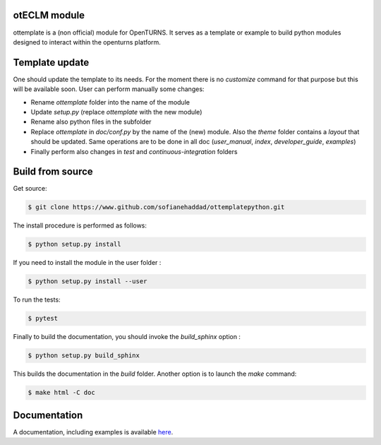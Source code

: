 otECLM module
=============

ottemplate is a (non official) module for OpenTURNS. It serves as a template or example to build python modules designed to interact within the openturns platform.


Template update
================
One should update the template to its needs. For the moment there is no `customize` command for that purpose but this will be available soon.
User can perform manually some changes:

- Rename `ottemplate` folder into the name of the module
- Update `setup.py` (replace `ottemplate` with the new module)
- Rename also python files in the subfolder
- Replace `ottemplate` in `doc/conf.py` by the name of the (new) module. Also the `theme` folder contains a `layout` that should be updated.
  Same operations are to be done in all doc (`user_manual`, `index`, `developer_guide`, `examples`)
- Finally perform also changes in `test` and `continuous-integration` folders


Build from source
=================

Get source:

.. code-block:: shell

    $ git clone https://www.github.com/sofianehaddad/ottemplatepython.git


The install procedure is performed as follows:

.. code-block:: shell

    $ python setup.py install

If you need to install the module in the user folder :

.. code-block:: shell

    $ python setup.py install --user

To run the tests:

.. code-block:: shell

    $ pytest

Finally to build the documentation, you should invoke the `build_sphinx` option :

.. code-block:: shell

    $ python setup.py build_sphinx

This builds the documentation in the `build` folder. Another option is to launch the `make` command:

.. code-block:: shell

    $ make html -C doc

Documentation
=============

A documentation, including examples is available `here <https://adutfoy.github.io/otECLM/main/>`_.
